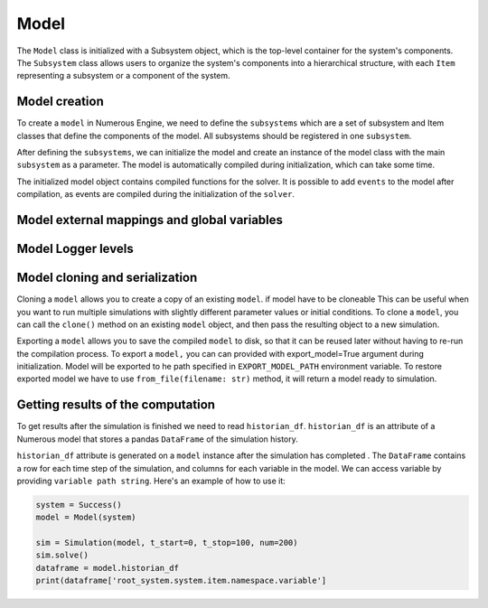 Model
==================

The ``Model`` class is initialized with a Subsystem object, which is the top-level container for the system's components.
The ``Subsystem`` class allows users to organize the system's components into a hierarchical structure,
with each ``Item`` representing a subsystem or a component of the system.


Model creation
^^^^^^^^^^^^^^^^^^

To create a ``model`` in Numerous Engine, we need to define the ``subsystems`` which are a set of subsystem and Item classes
that define the components of the model. All subsystems should be registered in one ``subsystem``.

After defining the ``subsystems``, we can initialize the model and create an instance of the model class with
the main  ``subsystem`` as a parameter. The model is automatically compiled during initialization, which can take some time.

The initialized model object contains compiled functions for the solver. It is possible to add ``events`` to
the model after compilation, as events are  compiled during the initialization of the ``solver``.


Model external mappings and global variables
^^^^^^^^^^^^^^^^^^



Model Logger levels
^^^^^^^^^^^^^^^^^^



Model cloning and serialization
^^^^^^^^^^^^^^^^^^

Cloning a ``model`` allows you to create a copy of an existing ``model``. if model have to be cloneable
This can be useful when you want to run multiple simulations with slightly different parameter
values or initial conditions. To clone a ``model``, you can call the ``clone()``
method on an existing ``model`` object, and then pass the resulting object to a new simulation.

Exporting a ``model`` allows you to save the compiled ``model`` to disk, so that it can be reused later
without having to re-run the compilation process.  To export a ``model,`` you can
can provided with export_model=True argument during initialization. Model will be exported to he path specified in
``EXPORT_MODEL_PATH``  environment variable.
To restore exported  model we have to use ``from_file(filename: str)``  method, it will return a model ready
to simulation.



Getting results of the computation
^^^^^^^^^^^^^^^^^^^^^^^^^^^^^^^^^^^^

To get results after the simulation is finished we need to read ``historian_df``.
``historian_df`` is an attribute of a Numerous model that stores a pandas ``DataFrame`` of the simulation history.

``historian_df``  attribute  is generated on a ``model`` instance after the simulation has completed .
The ``DataFrame`` contains a row for each time step of the simulation, and columns for each variable in the model.
We can access variable by providing ``variable path string``.
Here's an example of how to use it:

.. code::

    system = Success()
    model = Model(system)

    sim = Simulation(model, t_start=0, t_stop=100, num=200)
    sim.solve()
    dataframe = model.historian_df
    print(dataframe['root_system.system.item.namespace.variable']
